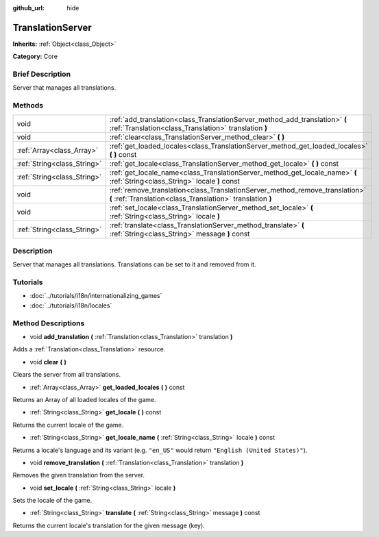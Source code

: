 :github_url: hide

.. Generated automatically by doc/tools/makerst.py in Godot's source tree.
.. DO NOT EDIT THIS FILE, but the TranslationServer.xml source instead.
.. The source is found in doc/classes or modules/<name>/doc_classes.

.. _class_TranslationServer:

TranslationServer
=================

**Inherits:** :ref:`Object<class_Object>`

**Category:** Core

Brief Description
-----------------

Server that manages all translations.

Methods
-------

+-----------------------------+--------------------------------------------------------------------------------------------------------------------------------------------+
| void                        | :ref:`add_translation<class_TranslationServer_method_add_translation>` **(** :ref:`Translation<class_Translation>` translation **)**       |
+-----------------------------+--------------------------------------------------------------------------------------------------------------------------------------------+
| void                        | :ref:`clear<class_TranslationServer_method_clear>` **(** **)**                                                                             |
+-----------------------------+--------------------------------------------------------------------------------------------------------------------------------------------+
| :ref:`Array<class_Array>`   | :ref:`get_loaded_locales<class_TranslationServer_method_get_loaded_locales>` **(** **)** const                                             |
+-----------------------------+--------------------------------------------------------------------------------------------------------------------------------------------+
| :ref:`String<class_String>` | :ref:`get_locale<class_TranslationServer_method_get_locale>` **(** **)** const                                                             |
+-----------------------------+--------------------------------------------------------------------------------------------------------------------------------------------+
| :ref:`String<class_String>` | :ref:`get_locale_name<class_TranslationServer_method_get_locale_name>` **(** :ref:`String<class_String>` locale **)** const                |
+-----------------------------+--------------------------------------------------------------------------------------------------------------------------------------------+
| void                        | :ref:`remove_translation<class_TranslationServer_method_remove_translation>` **(** :ref:`Translation<class_Translation>` translation **)** |
+-----------------------------+--------------------------------------------------------------------------------------------------------------------------------------------+
| void                        | :ref:`set_locale<class_TranslationServer_method_set_locale>` **(** :ref:`String<class_String>` locale **)**                                |
+-----------------------------+--------------------------------------------------------------------------------------------------------------------------------------------+
| :ref:`String<class_String>` | :ref:`translate<class_TranslationServer_method_translate>` **(** :ref:`String<class_String>` message **)** const                           |
+-----------------------------+--------------------------------------------------------------------------------------------------------------------------------------------+

Description
-----------

Server that manages all translations. Translations can be set to it and removed from it.

Tutorials
---------

- :doc:`../tutorials/i18n/internationalizing_games`

- :doc:`../tutorials/i18n/locales`

Method Descriptions
-------------------

.. _class_TranslationServer_method_add_translation:

- void **add_translation** **(** :ref:`Translation<class_Translation>` translation **)**

Adds a :ref:`Translation<class_Translation>` resource.

.. _class_TranslationServer_method_clear:

- void **clear** **(** **)**

Clears the server from all translations.

.. _class_TranslationServer_method_get_loaded_locales:

- :ref:`Array<class_Array>` **get_loaded_locales** **(** **)** const

Returns an Array of all loaded locales of the game.

.. _class_TranslationServer_method_get_locale:

- :ref:`String<class_String>` **get_locale** **(** **)** const

Returns the current locale of the game.

.. _class_TranslationServer_method_get_locale_name:

- :ref:`String<class_String>` **get_locale_name** **(** :ref:`String<class_String>` locale **)** const

Returns a locale's language and its variant (e.g. ``"en_US"`` would return ``"English (United States)"``).

.. _class_TranslationServer_method_remove_translation:

- void **remove_translation** **(** :ref:`Translation<class_Translation>` translation **)**

Removes the given translation from the server.

.. _class_TranslationServer_method_set_locale:

- void **set_locale** **(** :ref:`String<class_String>` locale **)**

Sets the locale of the game.

.. _class_TranslationServer_method_translate:

- :ref:`String<class_String>` **translate** **(** :ref:`String<class_String>` message **)** const

Returns the current locale's translation for the given message (key).

